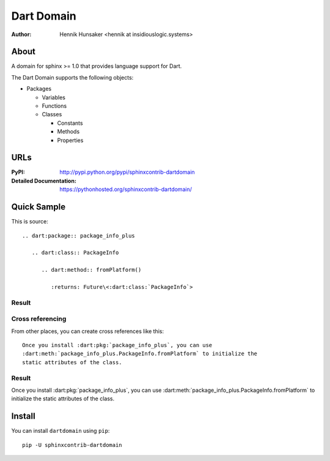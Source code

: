 Dart Domain
###########

:author: Hennik Hunsaker <hennik at insidiouslogic.systems>

About
=====

A domain for sphinx >= 1.0 that provides language support for Dart.

The Dart Domain supports the following objects:

* Packages

  * Variables
  * Functions
  * Classes

    * Constants
    * Methods
    * Properties

URLs
====

:PyPI: http://pypi.python.org/pypi/sphinxcontrib-dartdomain
:Detailed Documentation: https://pythonhosted.org/sphinxcontrib-dartdomain/

Quick Sample
============

This is source::

   .. dart:package:: package_info_plus

      .. dart:class:: PackageInfo

         .. dart:method:: fromPlatform()

            :returns: Future\<:dart:class:`PackageInfo`>

Result
------

.. dart:package:: package_info_plus

   .. dart:class:: PackageInfo

      .. dart:method:: fromPlatform()

         :returns: Future\<:dart:class:`PackageInfo`>

Cross referencing
-----------------

From other places, you can create cross references like this::

   Once you install :dart:pkg:`package_info_plus`, you can use
   :dart:meth:`package_info_plus.PackageInfo.fromPlatform` to initialize the
   static attributes of the class.

Result
------

Once you install :dart:pkg:`package_info_plus`, you can use
:dart:meth:`package_info_plus.PackageInfo.fromPlatform` to initialize the
static attributes of the class.

Install
=======

You can install ``dartdomain`` using ``pip``::

   pip -U sphinxcontrib-dartdomain

